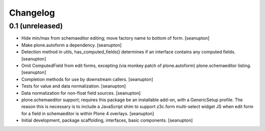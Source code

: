 Changelog
=========

0.1 (unreleased)
----------------

- Hide min/max from schemaeditor editing; move factory name to bottom of
  form.
  [seanupton]

- Make plone.autoform a dependency.
  [seanupton]

- Detection method in utils, has_computed_fields() determines if an
  interface contains any computed fields.
  [seanupton]

- Omit ComputedField from edit forms, excepting (via monkey patch of
  plone.autoform) plone.schemaeditor listing.
  [seanupton]

- Completion methods for use by downstream callers.
  [seanupton]

- Tests for value and data normalization.
  [seanupton]

- Data normalization for non-float field sources.
  [seanupton]

- plone.schemaeditor support; requires this package be an installable add-on,
  with a GenericSetup profile.  The reason this is necessary is to include
  a JavaScript shim to support z3c.form multi-select widget JS when edit
  form for a field in schemaeditor is within Plone 4 overlays.
  [seanupton]

- Initial development, package scaffolding, interfaces, basic components.
  [seanupton]

